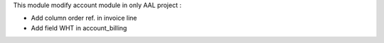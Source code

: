 This module modify account module in only AAL project :

* Add column order ref. in invoice line
* Add field WHT in account_billing
